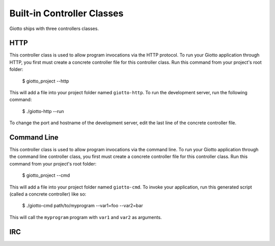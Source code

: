.. _ref-built_in_controller_classes:

===========================
Built-in Controller Classes
===========================

Giotto ships with three controllers classes.

HTTP
----

This controller class is used to allow program invocations via the HTTP protocol.
To run your Giotto application through HTTP,
you first must create a concrete controller file for this controller class.
Run this command from your project's root folder:

    $ giotto_project --http

This will add a file into your project folder named ``giotto-http``.
To run the development server, run the following command:

    $ ./giotto-http --run

To change the port and hostname of the development server,
edit the last line of the concrete controller file.

Command Line
------------

This controller class is used to allow program invocations via the command line.
To run your Giotto application through the command line controller class,
you first must create a concrete controller file for this controller class.
Run this command from your project's root folder:

    $ giotto_project --cmd

This will add a file into your project folder named ``giotto-cmd``.
To invoke your application, run this generated script (called a concrete controller) like so:

    $ ./giotto-cmd path/to/myprogram --var1=foo --var2=bar

This will call the ``myprogram`` program with ``var1`` and ``var2`` as arguments.

IRC
---